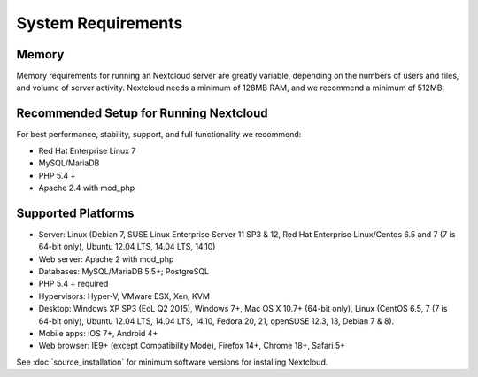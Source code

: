 ===================
System Requirements
===================

Memory
------

Memory requirements for running an Nextcloud server are greatly variable, 
depending on the numbers of users and files, and volume of server activity. 
Nextcloud needs a minimum of 128MB RAM, and we recommend a minimum of 512MB.

Recommended Setup for Running Nextcloud
---------------------------------------

For best performance, stability, support, and full functionality we recommend:

* Red Hat Enterprise Linux 7
* MySQL/MariaDB
* PHP 5.4 +
* Apache 2.4 with mod_php

Supported Platforms
-------------------

* Server: Linux (Debian 7, SUSE Linux Enterprise Server 11 SP3 & 12, 
  Red Hat Enterprise Linux/Centos 6.5 and 7 (7 is 64-bit only), Ubuntu 12.04 
  LTS, 14.04 LTS, 14.10)
* Web server: Apache 2 with mod_php
* Databases: MySQL/MariaDB 5.5+; PostgreSQL
* PHP 5.4 + required
* Hypervisors: Hyper-V, VMware ESX, Xen, KVM
* Desktop: Windows XP SP3 (EoL Q2 2015), Windows 7+, Mac OS X 10.7+ (64-bit 
  only), Linux (CentOS 6.5, 7 (7 is 64-bit only), Ubuntu 12.04 LTS, 14.04 LTS, 
  14.10, Fedora 20, 21, openSUSE 12.3, 13, Debian 7 & 8).
* Mobile apps: iOS 7+, Android 4+
* Web browser: IE9+ (except Compatibility Mode), Firefox 14+, Chrome 18+, 
  Safari 5+

See :doc:`source_installation` for minimum software versions for installing 
Nextcloud.
